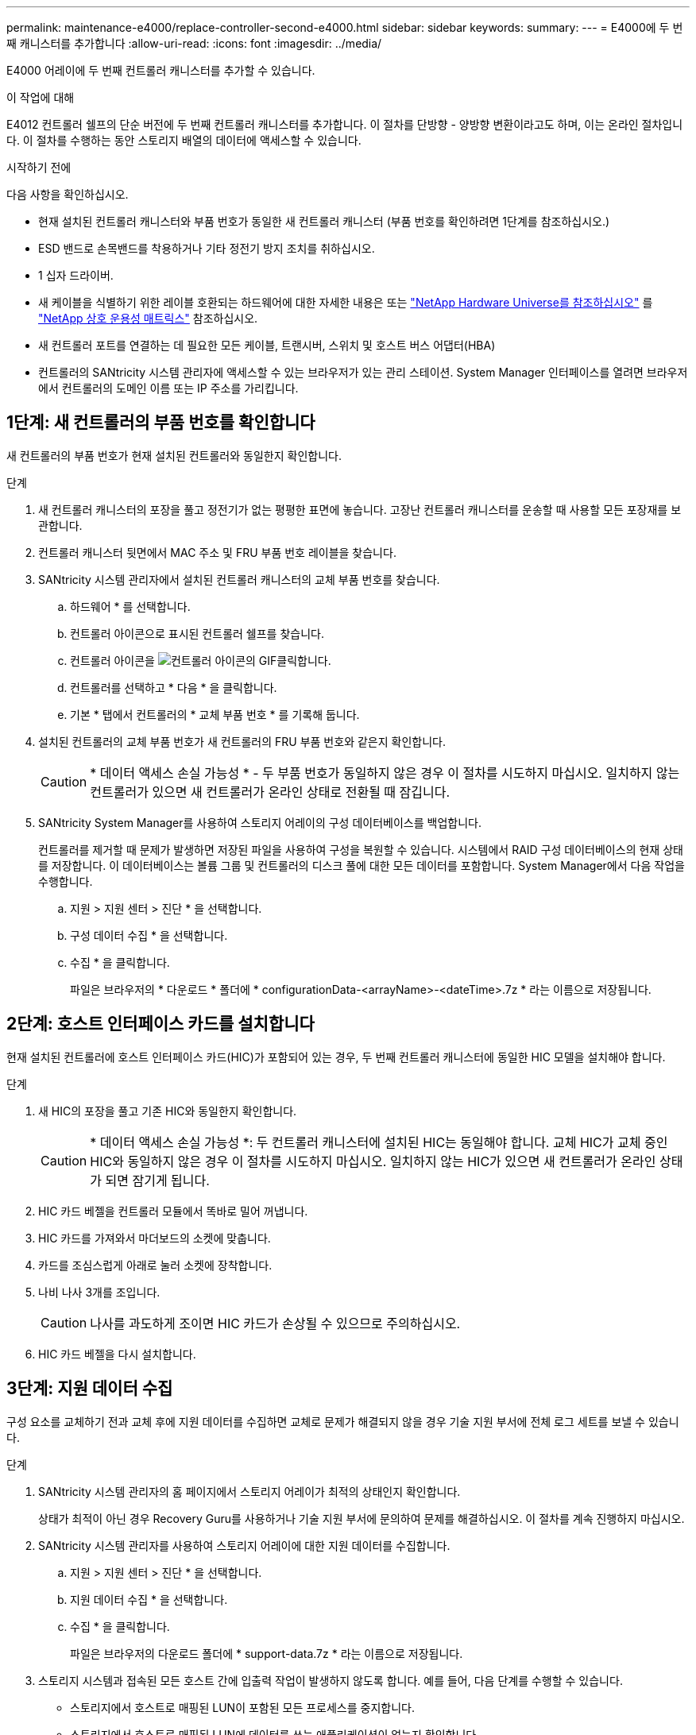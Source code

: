 ---
permalink: maintenance-e4000/replace-controller-second-e4000.html 
sidebar: sidebar 
keywords:  
summary:  
---
= E4000에 두 번째 캐니스터를 추가합니다
:allow-uri-read: 
:icons: font
:imagesdir: ../media/


[role="lead"]
E4000 어레이에 두 번째 컨트롤러 캐니스터를 추가할 수 있습니다.

.이 작업에 대해
E4012 컨트롤러 쉘프의 단순 버전에 두 번째 컨트롤러 캐니스터를 추가합니다. 이 절차를 단방향 - 양방향 변환이라고도 하며, 이는 온라인 절차입니다. 이 절차를 수행하는 동안 스토리지 배열의 데이터에 액세스할 수 있습니다.

.시작하기 전에
다음 사항을 확인하십시오.

* 현재 설치된 컨트롤러 캐니스터와 부품 번호가 동일한 새 컨트롤러 캐니스터 (부품 번호를 확인하려면 1단계를 참조하십시오.)
* ESD 밴드로 손목밴드를 착용하거나 기타 정전기 방지 조치를 취하십시오.
* 1 십자 드라이버.
* 새 케이블을 식별하기 위한 레이블 호환되는 하드웨어에 대한 자세한 내용은 또는 http://hwu.netapp.com/home.aspx["NetApp Hardware Universe를 참조하십시오"] 를 https://mysupport.netapp.com/NOW/products/interoperability["NetApp 상호 운용성 매트릭스"] 참조하십시오.
* 새 컨트롤러 포트를 연결하는 데 필요한 모든 케이블, 트랜시버, 스위치 및 호스트 버스 어댑터(HBA)
* 컨트롤러의 SANtricity 시스템 관리자에 액세스할 수 있는 브라우저가 있는 관리 스테이션. System Manager 인터페이스를 열려면 브라우저에서 컨트롤러의 도메인 이름 또는 IP 주소를 가리킵니다.




== 1단계: 새 컨트롤러의 부품 번호를 확인합니다

새 컨트롤러의 부품 번호가 현재 설치된 컨트롤러와 동일한지 확인합니다.

.단계
. 새 컨트롤러 캐니스터의 포장을 풀고 정전기가 없는 평평한 표면에 놓습니다. 고장난 컨트롤러 캐니스터를 운송할 때 사용할 모든 포장재를 보관합니다.
. 컨트롤러 캐니스터 뒷면에서 MAC 주소 및 FRU 부품 번호 레이블을 찾습니다.
. SANtricity 시스템 관리자에서 설치된 컨트롤러 캐니스터의 교체 부품 번호를 찾습니다.
+
.. 하드웨어 * 를 선택합니다.
.. 컨트롤러 아이콘으로 표시된 컨트롤러 쉘프를 찾습니다.
.. 컨트롤러 아이콘을 image:../media/sam1130_ss_hardware_controller_icon_maint-e2800.gif["컨트롤러 아이콘의 GIF"]클릭합니다.
.. 컨트롤러를 선택하고 * 다음 * 을 클릭합니다.
.. 기본 * 탭에서 컨트롤러의 * 교체 부품 번호 * 를 기록해 둡니다.


. 설치된 컨트롤러의 교체 부품 번호가 새 컨트롤러의 FRU 부품 번호와 같은지 확인합니다.
+

CAUTION: * 데이터 액세스 손실 가능성 * - 두 부품 번호가 동일하지 않은 경우 이 절차를 시도하지 마십시오. 일치하지 않는 컨트롤러가 있으면 새 컨트롤러가 온라인 상태로 전환될 때 잠깁니다.

. SANtricity System Manager를 사용하여 스토리지 어레이의 구성 데이터베이스를 백업합니다.
+
컨트롤러를 제거할 때 문제가 발생하면 저장된 파일을 사용하여 구성을 복원할 수 있습니다. 시스템에서 RAID 구성 데이터베이스의 현재 상태를 저장합니다. 이 데이터베이스는 볼륨 그룹 및 컨트롤러의 디스크 풀에 대한 모든 데이터를 포함합니다. System Manager에서 다음 작업을 수행합니다.

+
.. 지원 > 지원 센터 > 진단 * 을 선택합니다.
.. 구성 데이터 수집 * 을 선택합니다.
.. 수집 * 을 클릭합니다.
+
파일은 브라우저의 * 다운로드 * 폴더에 * configurationData-<arrayName>-<dateTime>.7z * 라는 이름으로 저장됩니다.







== 2단계: 호스트 인터페이스 카드를 설치합니다

현재 설치된 컨트롤러에 호스트 인터페이스 카드(HIC)가 포함되어 있는 경우, 두 번째 컨트롤러 캐니스터에 동일한 HIC 모델을 설치해야 합니다.

.단계
. 새 HIC의 포장을 풀고 기존 HIC와 동일한지 확인합니다.
+

CAUTION: * 데이터 액세스 손실 가능성 *: 두 컨트롤러 캐니스터에 설치된 HIC는 동일해야 합니다. 교체 HIC가 교체 중인 HIC와 동일하지 않은 경우 이 절차를 시도하지 마십시오. 일치하지 않는 HIC가 있으면 새 컨트롤러가 온라인 상태가 되면 잠기게 됩니다.

. HIC 카드 베젤을 컨트롤러 모듈에서 똑바로 밀어 꺼냅니다.
. HIC 카드를 가져와서 마더보드의 소켓에 맞춥니다.
. 카드를 조심스럽게 아래로 눌러 소켓에 장착합니다.
. 나비 나사 3개를 조입니다.
+

CAUTION: 나사를 과도하게 조이면 HIC 카드가 손상될 수 있으므로 주의하십시오.

. HIC 카드 베젤을 다시 설치합니다.




== 3단계: 지원 데이터 수집

구성 요소를 교체하기 전과 교체 후에 지원 데이터를 수집하면 교체로 문제가 해결되지 않을 경우 기술 지원 부서에 전체 로그 세트를 보낼 수 있습니다.

.단계
. SANtricity 시스템 관리자의 홈 페이지에서 스토리지 어레이가 최적의 상태인지 확인합니다.
+
상태가 최적이 아닌 경우 Recovery Guru를 사용하거나 기술 지원 부서에 문의하여 문제를 해결하십시오. 이 절차를 계속 진행하지 마십시오.

. SANtricity 시스템 관리자를 사용하여 스토리지 어레이에 대한 지원 데이터를 수집합니다.
+
.. 지원 > 지원 센터 > 진단 * 을 선택합니다.
.. 지원 데이터 수집 * 을 선택합니다.
.. 수집 * 을 클릭합니다.
+
파일은 브라우저의 다운로드 폴더에 * support-data.7z * 라는 이름으로 저장됩니다.



. 스토리지 시스템과 접속된 모든 호스트 간에 입출력 작업이 발생하지 않도록 합니다. 예를 들어, 다음 단계를 수행할 수 있습니다.
+
** 스토리지에서 호스트로 매핑된 LUN이 포함된 모든 프로세스를 중지합니다.
** 스토리지에서 호스트로 매핑된 LUN에 데이터를 쓰는 애플리케이션이 없는지 확인합니다.
** 스토리지의 볼륨과 연결된 모든 파일 시스템을 마운트 해제합니다.
+

NOTE: 호스트 I/O 작업을 중지하는 정확한 단계는 호스트 운영 체제 및 구성에 따라 달라지며, 이 지침은 다루지 않습니다. 사용자 환경에서 호스트 I/O 작업을 중지하는 방법을 모르는 경우 호스트를 종료하는 것이 좋습니다.

+

CAUTION: * 가능한 데이터 손실 * -I/O 작업이 진행되는 동안 이 절차를 계속하면 데이터가 손실될 수 있습니다.







== 4단계: 구성을 양면으로 변경합니다

컨트롤러 쉘프에 두 번째 컨트롤러를 추가하기 전에 새 NVSRAM 파일을 설치하고 명령줄 인터페이스를 사용하여 스토리지 배열을 양면 인쇄 모드로 설정하여 구성을 이중 모드로 변경해야 합니다. NVSRAM 파일의 이중 버전은 SANtricity OS 소프트웨어(컨트롤러 펌웨어)용 다운로드 파일에 포함되어 있습니다.

.단계
. NetApp Support 사이트에서 관리 클라이언트로 최신 NVSRAM 파일을 다운로드합니다.
+
.. SANtricity 시스템 관리자에서 * 지원 > 업그레이드 센터 * 를 선택합니다. "SANtricity OS 소프트웨어 업그레이드" 영역에서 * NetApp SANtricity OS 다운로드 * 를 클릭합니다.
.. NetApp Support 사이트에서 * E-Series SANtricity OS 컨트롤러 소프트웨어 * 를 선택합니다.
.. 온라인 지침에 따라 설치할 NVSRAM 버전을 선택한 다음 파일 다운로드를 완료합니다. NVSRAM의 양면 인쇄 버전을 선택해야 합니다(파일의 이름 끝에 “D”가 있음).
+
파일 이름은 * N290X-830834-D01.DLP * 와 비슷합니다



. SANtricity 시스템 관리자를 사용하여 파일을 업그레이드합니다.
+

CAUTION: * 데이터 손실 또는 스토리지 배열 손상 위험 * - 업그레이드 중에 스토리지 배열을 변경하지 마십시오. 스토리지 어레이에 대한 전원을 유지합니다.

+
업그레이드 전 상태 점검 중에는 작업을 취소할 수 있지만 전송 또는 활성화 중에는 취소할 수 없습니다.

+
** SANtricity 시스템 관리자:
+
... SANtricity OS 소프트웨어 업그레이드 * 에서 * 업그레이드 시작 * 을 클릭합니다.
... 컨트롤러 NVSRAM 파일 * 선택 옆에 있는 * 찾아보기 * 를 클릭한 다음 다운로드한 NVSRAM 파일을 선택합니다.
... 시작 * 을 클릭한 다음 작업을 수행할지 확인합니다.
+
업그레이드가 시작되고 다음이 발생합니다.

+
**** 업그레이드 전 상태 점검이 시작됩니다. 업그레이드 전 상태 점검에 실패하면 Recovery Guru를 사용하거나 기술 지원 부서에 문의하여 문제를 해결하십시오.
**** 컨트롤러 파일이 전송되고 활성화됩니다. 필요한 시간은 스토리지 배열 구성에 따라 다릅니다.
**** 컨트롤러가 자동으로 재부팅되어 새 설정이 적용됩니다.




** 또는 다음 CLI 명령을 사용하여 업그레이드를 수행할 수도 있습니다.
+
[listing]
----
download storageArray NVSRAM file="filename" healthCheckMelOverride=FALSE;
----
+
이 명령에서 은 `filename` 컨트롤러 NVSRAM 파일(이름에 "D"가 있는 파일)의 이중 버전의 파일 경로와 파일 이름입니다. 파일 경로와 파일 이름은 큰따옴표(" ")로 묶어야 합니다. 예를 들면 다음과 같습니다.

+
[listing]
----
file="C:\downloads\N290X-830834-D01.dlp"
----


. (선택 사항) 업그레이드된 항목 목록을 보려면 * 로그 저장 * 을 클릭합니다.
+
파일은 브라우저의 다운로드 폴더에 * latest-upgrade-log-timestamp.txt * 라는 이름으로 저장됩니다.

+
** 컨트롤러 NVSRAM을 업그레이드한 후 SANtricity 시스템 관리자에서 다음 사항을 확인하십시오.
+
*** 하드웨어 페이지로 이동하여 모든 구성 요소가 나타나는지 확인합니다.
*** 소프트웨어 및 펌웨어 인벤토리 대화 상자로 이동합니다(* 지원 > 업그레이드 센터*로 이동한 다음 * 소프트웨어 및 펌웨어 인벤토리* 링크를 클릭합니다.) 새 소프트웨어 및 펌웨어 버전을 확인합니다.


** 컨트롤러 NVSRAM을 업그레이드할 때 기존 NVSRAM에 적용한 모든 사용자 정의 설정은 활성화 과정 중에 유실됩니다. 활성화 프로세스가 완료된 후 NVSRAM에 사용자 정의 설정을 다시 적용해야 합니다.


. CLI 명령을 사용하여 스토리지 배열 설정을 이중화로 변경합니다. CLI 패키지를 다운로드한 경우 CLI를 사용하려면 명령 프롬프트를 열 수 있습니다.
+
** 명령 프롬프트에서 다음을 수행합니다.
+
... 다음 명령을 사용하여 스토리지를 단면 인쇄에서 양면 인쇄로 전환합니다.
+
[listing]
----
set storageArray redundancyMode=duplex;
----
... 다음 명령을 사용하여 컨트롤러를 재설정합니다.
+
[listing]
----
reset controller [a];
----






컨트롤러가 재부팅되면 "alternate controller missing" 오류 메시지가 표시됩니다. 이 메시지는 컨트롤러 A가 이중 모드로 전환되었음을 나타냅니다. 이 메시지는 두 번째 컨트롤러를 설치하고 호스트 케이블을 연결할 때까지 지속됩니다.



== 5단계: 컨트롤러 블랭크를 분리하십시오

두 번째 컨트롤러를 설치하기 전에 컨트롤러 보호물을 분리합니다. 컨트롤러 빈칸은 컨트롤러가 하나만 있는 컨트롤러 쉘프에 설치됩니다.

.단계
. 컨트롤러 블랭크가 분리될 때까지 캠 핸들의 래치를 누른 다음 캠 핸들을 오른쪽으로 엽니다.
. 블랭크 컨트롤러 캐니스터를 잡아당겨 선반에서 꺼낸 후 한쪽에 둡니다.
+
컨트롤러 블랭크를 분리할 때 플랩이 제자리에서 회전하여 빈 베이를 차단합니다.





== 6단계: 두 번째 컨트롤러 캐니스터를 설치합니다

두 번째 컨트롤러 캐니스터를 설치하여 단일 구성을 이중 구성으로 변경합니다.

. 이동식 덮개가 아래를 향하도록 컨트롤러 캐니스터를 뒤집습니다.
. 컨트롤러 모듈의 끝을 섀시의 입구에 맞춘 다음 컨트롤러 모듈을 반쯤 조심스럽게 시스템에 밀어 넣습니다.
. 캠 핸들을 열린 위치에 둔 상태에서 컨트롤러 모듈이 중앙판과 완전히 맞닿고 완전히 장착될 때까지 단단히 누른 다음 캠 핸들을 잠금 위치로 닫습니다.
+

NOTE: 커넥터가 손상되지 않도록 컨트롤러 모듈을 섀시에 밀어 넣을 때 과도한 힘을 가하지 마십시오. 컨트롤러가 섀시에 장착되면 바로 부팅이 시작됩니다.

. 아직 설치하지 않은 경우 케이블 관리 장치를 다시 설치하십시오.
. 케이블을 후크와 루프 스트랩으로 케이블 관리 장치에 연결합니다.




== 7단계: 두 번째 컨트롤러 추가 완료

두 번째 컨트롤러가 올바르게 작동하는지 확인하고, 듀플렉스 NVSRAM 파일을 재설치하고, 컨트롤러 간에 볼륨을 분산하고, 지원 데이터를 수집하여 두 번째 컨트롤러를 추가하는 프로세스를 완료합니다.

.단계
. 컨트롤러를 온라인으로 설정합니다.
+
.. System Manager에서 * Hardware * 페이지로 이동합니다.
.. 컨트롤러 후면 표시 * 를 선택합니다.
.. 교체된 컨트롤러를 선택합니다.
.. 드롭다운 목록에서 * 온라인 상태로 * 를 선택합니다.


. 컨트롤러가 부팅되면 컨트롤러 LED를 확인합니다.
+
다른 컨트롤러와의 통신이 재설정된 경우:

+
** 황색 주의 LED가 계속 켜져 있습니다.
** 호스트 인터페이스에 따라 호스트 링크 LED가 켜지거나 깜박이거나 꺼질 수 있습니다.


. 다음 CLI 명령을 사용하여 어레이의 설정을 단면에서 이중으로 업데이트합니다.
+
'세트 스토리지 배열 중복 모드 = 이중;'

. 컨트롤러가 다시 온라인 상태가 최적인지 확인하고 컨트롤러 쉘프의 주의 LED를 확인합니다.
+
상태가 최적이 아니거나 주의 LED 중 하나라도 켜져 있으면 모든 케이블이 올바르게 장착되어 있는지 확인하고 컨트롤러 캐니스터가 올바르게 설치되어 있는지 확인합니다. 필요한 경우 컨트롤러 캐니스터를 제거하고 다시 설치합니다.

+

NOTE: 문제를 해결할 수 없는 경우 기술 지원 부서에 문의하십시오.

. SANtricity 시스템 관리자를 사용하여 NVSRAM 파일의 양면 버전을 다시 설치합니다.
+
이 단계를 수행하면 두 컨트롤러가 이 파일의 동일한 버전을 갖게 됩니다.

+

CAUTION: 데이터 손실 또는 스토리지 배열 손상 위험 - 업그레이드 중에 스토리지 배열을 변경하지 마십시오. 스토리지 어레이에 대한 전원을 유지합니다.

+

NOTE: SANtricity 시스템 관리자를 사용하여 새 NVSRAM 파일을 설치할 때 SANtricity OS 소프트웨어를 설치해야 합니다. SANtricity OS 소프트웨어의 최신 버전이 이미 있는 경우 해당 버전을 다시 설치해야 합니다.

+
.. SANtricity OS의 최신 버전이 설치되어 있는지 확인하려면 * 하드웨어 > 지원 > 업그레이드 센터 * 를 클릭하십시오. 필요한 경우 최신 버전을 설치합니다.
.. System Manager에서 * Upgrade Center * 로 이동합니다.
.. SANtricity OS 소프트웨어 업그레이드 * 에서 * 업그레이드 시작 * 을 클릭합니다.
.. 찾아보기 * 를 클릭하고 SANtricity OS 소프트웨어 파일을 선택합니다.
.. 찾아보기 * 를 클릭하고 컨트롤러 NVSRAM 파일을 선택합니다.
.. 시작 * 을 클릭하고 작업을 수행할지 확인합니다.
+
제어 작업의 전송이 시작됩니다.



. 컨트롤러가 재부팅된 후 필요에 따라 컨트롤러 A와 새 컨트롤러 B 간에 볼륨을 배포합니다
+
.. Storage > Volumes * 를 선택합니다.
.. All Volumes 탭에서 * More > Change Ownership * 을 선택합니다.
.. 텍스트 상자에 '소유권 변경' 명령을 입력합니다
+
소유권 변경 버튼이 활성화됩니다.

.. 재배포할 각 볼륨에 대해 * Preferred Owner * 목록에서 * Controller B * 를 선택합니다.
.. 소유권 변경 * 을 클릭합니다.
+
프로세스가 완료되면 볼륨 소유권 변경 대화 상자에 * Preferred Owner * 및 * Current Owner * 의 새 값이 표시됩니다.



. SANtricity 시스템 관리자를 사용하여 스토리지 어레이에 대한 지원 데이터를 수집합니다.
+
.. 지원 > 지원 센터 > 진단 * 을 선택합니다.
.. 수집 * 을 클릭합니다.
+
파일은 브라우저의 다운로드 폴더에 * support-data.7z * 라는 이름으로 저장됩니다.





.다음 단계
두 번째 컨트롤러를 추가하는 프로세스가 완료되었습니다. 일반 작업을 다시 시작할 수 있습니다.
